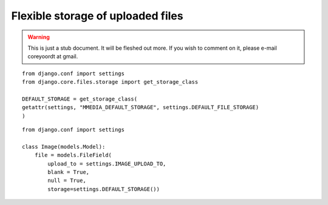 ==================================
Flexible storage of uploaded files
==================================

.. warning::
   This is just a stub document. It will be fleshed out more. If you wish to comment on it, please e-mail coreyoordt at gmail.

::

	from django.conf import settings
	from django.core.files.storage import get_storage_class

	DEFAULT_STORAGE = get_storage_class(
	getattr(settings, "MMEDIA_DEFAULT_STORAGE", settings.DEFAULT_FILE_STORAGE)
	)


::

	from django.conf import settings

	class Image(models.Model):
	    file = models.FileField(
	        upload_to = settings.IMAGE_UPLOAD_TO,
	        blank = True, 
	        null = True,
	        storage=settings.DEFAULT_STORAGE())